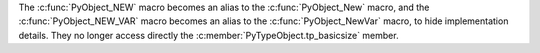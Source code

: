 The :c:func:`PyObject_NEW` macro becomes an alias to the :c:func:`PyObject_New`
macro, and the :c:func:`PyObject_NEW_VAR` macro becomes an alias to the
:c:func:`PyObject_NewVar` macro, to hide implementation details. They no longer
access directly the :c:member:`PyTypeObject.tp_basicsize` member.
